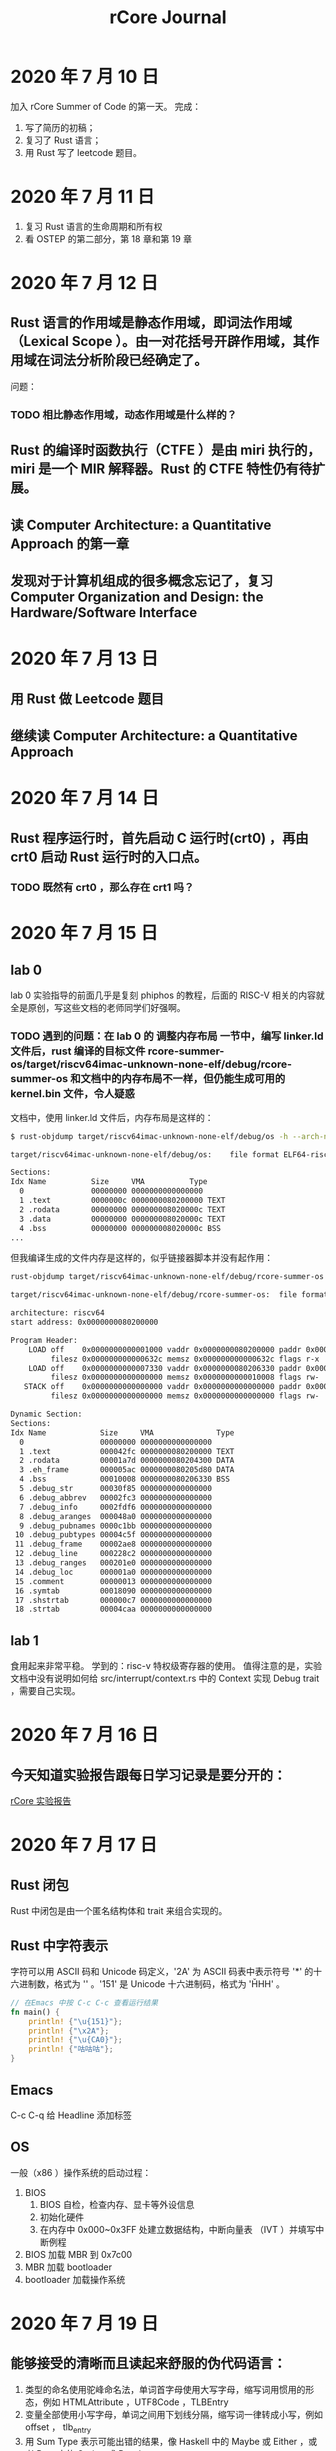 #+title: rCore Journal
* 2020 年 7 月 10 日
加入 rCore Summer of Code 的第一天。
完成：
1. 写了简历的初稿；
2. 复习了 Rust 语言；
3. 用 Rust 写了 leetcode 题目。
* 2020 年 7 月 11 日
1. 复习 Rust 语言的生命周期和所有权
2. 看 OSTEP 的第二部分，第 18 章和第 19 章
* 2020 年 7 月 12 日
** Rust 语言的作用域是静态作用域，即词法作用域（Lexical Scope ）。由一对花括号开辟作用域，其作用域在词法分析阶段已经确定了。
   问题：
*** TODO 相比静态作用域，动态作用域是什么样的？
** Rust 的编译时函数执行（CTFE ）是由 miri 执行的，miri 是一个 MIR 解释器。Rust 的 CTFE 特性仍有待扩展。
** 读 Computer Architecture: a Quantitative Approach 的第一章
** 发现对于计算机组成的很多概念忘记了，复习 Computer Organization and Design: the Hardware/Software Interface
* 2020 年 7 月 13 日
** 用 Rust 做 Leetcode 题目
** 继续读 Computer Architecture: a Quantitative Approach
* 2020 年 7 月 14 日
** Rust 程序运行时，首先启动 C 运行时(crt0) ，再由 crt0 启动 Rust 运行时的入口点。
*** TODO 既然有 crt0 ，那么存在 crt1 吗？
* 2020 年 7 月 15 日
** lab 0
lab 0 实验指导的前面几乎是复刻 phiphos 的教程，后面的 RISC-V 相关的内容就全是原创，写这些文档的老师同学们好强啊。
*** TODO 遇到的问题：在 lab 0 的 *调整内存布局* 一节中，编写 linker.ld 文件后，rust 编译的目标文件 rcore-summer-os/target/riscv64imac-unknown-none-elf/debug/rcore-summer-os 和文档中的内存布局不一样，但仍能生成可用的 kernel.bin 文件，令人疑惑
文档中，使用 linker.ld 文件后，内存布局是这样的：
#+BEGIN_SRC bash
$ rust-objdump target/riscv64imac-unknown-none-elf/debug/os -h --arch-name=riscv64

target/riscv64imac-unknown-none-elf/debug/os:    file format ELF64-riscv

Sections:
Idx Name          Size     VMA          Type
  0               00000000 0000000000000000 
  1 .text         0000000c 0000000080200000 TEXT 
  2 .rodata       00000000 000000008020000c TEXT 
  3 .data         00000000 000000008020000c TEXT 
  4 .bss          00000000 000000008020000c BSS
...

#+END_SRC
但我编译生成的文件内存是这样的，似乎链接器脚本并没有起作用：
#+BEGIN_SRC bash
rust-objdump target/riscv64imac-unknown-none-elf/debug/rcore-summer-os -x --arch-name=riscv64

target/riscv64imac-unknown-none-elf/debug/rcore-summer-os:	file format ELF64-riscv

architecture: riscv64
start address: 0x0000000080200000

Program Header:
    LOAD off    0x0000000000001000 vaddr 0x0000000080200000 paddr 0x0000000080200000 align 2**12
         filesz 0x000000000000632c memsz 0x000000000000632c flags r-x
    LOAD off    0x0000000000007330 vaddr 0x0000000080206330 paddr 0x0000000080206330 align 2**12
         filesz 0x0000000000000000 memsz 0x0000000000010008 flags rw-
   STACK off    0x0000000000000000 vaddr 0x0000000000000000 paddr 0x0000000000000000 align 2**64
         filesz 0x0000000000000000 memsz 0x0000000000000000 flags rw-

Dynamic Section:
Sections:
Idx Name            Size     VMA              Type
  0                 00000000 0000000000000000 
  1 .text           000042fc 0000000080200000 TEXT
  2 .rodata         00001a7d 0000000080204300 DATA
  3 .eh_frame       000005ac 0000000080205d80 DATA
  4 .bss            00010008 0000000080206330 BSS
  5 .debug_str      00030f85 0000000000000000 
  6 .debug_abbrev   00002fc3 0000000000000000 
  7 .debug_info     0002fdf6 0000000000000000 
  8 .debug_aranges  000048a0 0000000000000000 
  9 .debug_pubnames 0000c1bb 0000000000000000 
 10 .debug_pubtypes 00004c5f 0000000000000000 
 11 .debug_frame    00002ae8 0000000000000000 
 12 .debug_line     000228c2 0000000000000000 
 13 .debug_ranges   000201e0 0000000000000000 
 14 .debug_loc      000001a0 0000000000000000 
 15 .comment        00000013 0000000000000000 
 16 .symtab         00018090 0000000000000000 
 17 .shstrtab       000000c7 0000000000000000 
 18 .strtab         00004caa 0000000000000000 
#+END_SRC
** lab 1

食用起来非常平稳。
学到的：risc-v 特权级寄存器的使用。
值得注意的是，实验文档中没有说明如何给 src/interrupt/context.rs 中的 Context 实现 Debug trait ，需要自己实现。 

* 2020 年 7 月 16 日

** 今天知道实验报告跟每日学习记录是要分开的：
[[file:20200726202004-rcore_实验报告.org][rCore 实验报告]]
* 2020 年 7 月 17 日
** Rust 闭包
Rust 中闭包是由一个匿名结构体和 trait 来组合实现的。
** Rust 中字符表示
字符可以用 ASCII 码和 Unicode 码定义，'2A' 为 ASCII 码表中表示符号 '*' 的十六进制数，格式为 '\xHH' 。'151' 是 Unicode 十六进制码，格式为 '\u{HHH}' 。
#+BEGIN_SRC rust
// 在Emacs 中按 C-c C-c 查看运行结果
fn main() {
    println! {"\u{151}"};
    println! {"\x2A"};
    println! {"\u{CA0}"};
    println! {"咕咕咕"};
}
#+END_SRC

#+RESULTS:
: ő
: *
: ಠ
: 咕咕咕

** Emacs
C-c C-q 给 Headline 添加标签
** OS
一般（x86 ）操作系统的启动过程：
1. BIOS
   1. BIOS 自检，检查内存、显卡等外设信息
   2. 初始化硬件
   3. 在内存中 0x000~0x3FF 处建立数据结构，中断向量表 （IVT ）并填写中断例程
2. BIOS 加载 MBR 到 0x7c00
3. MBR 加载 bootloader
4. bootloader 加载操作系统
* 2020 年 7 月 19 日
** 能够接受的清晰而且读起来舒服的伪代码语言：
1. 类型的命名使用驼峰命名法，单词首字母使用大写字母，缩写词用惯用的形态，例如 HTMLAttribute ，UTF8Code ，TLBEntry
2. 变量全部使用小写字母，单词之间用下划线分隔，缩写词一律转成小写，例如 offset ， tlb_entry
3. 用 Sum Type 表示可能出错的结果，像 Haskell 中的 Maybe 或 Either ，或者 Rust 中的 Option 或 Result
4. 使用 Rust 中的 match 语法
5. 函数的命名习惯跟变量一致
** Rust
*** 指针
在 Safe Rust 中，Rust 编译器会对引用进行借用检查，以保证内存安全和类型安全。
Rust 支持两种原生指针：不可变原生指针 *const T 和可变原生指针 *mut T 。
* 2020 年 7 月 20 日
** 读胡振波的《手把手教你设计 CPU ： RISC-V 处理器》的第一章，第二章，第三章和第五章
不知道为什么作者使用 verilog 语言设计 CPU ，RISC-V 的开源 CPU 不是大量使用 chisel 么？
可能是作者比较熟悉 verilog 吧。作者写得挺清晰，计划两周看完，然后用 chisel 复刻一下蜂鸟 E200 。
* 2020 年 7 月 21 日
** chisel 语言
今天一天都用来学习 chisel 语言了。读这本书： https://github.com/schoeberl/chisel-book 和 这个 jupyter notebook https://github.com/freechipsproject/chisel-bootcamp
总结一下学习经验：环境挺好搭建，运行很快，体验很棒，如果当初学数字逻辑时配合 chisel 学就好了。
很多 RISC-V 核都是用 chisel 写的。学学 chisel 可以深入 RISC-V 的真正底层实践，未来可期。
不过，说是学习 chisel ，其实是学习 scala 。scala 果然不愧 jvm 上的 haskell 之称，幸好我有 haskell 基础。
** chisel 语言环境搭建
在 arch linux 上很方便，安装 scala scala-resource scala-doc sbt [[file:20200726231319-gtkwave.org][gtkwave]]  和 varilator ，再安装 Quartus 或者 Vivado
* 2020 年 7 月 22 日
** RISC-V 处理器核 r-hardcore
开始写软核了（指新建了文件夹：）
名字叫做 r-hardcore ，跟我们的 rCore 相映成趣。
目前的计划是用 chisel 语言复刻胡振波的 *蜂鸟 E200* ，只做学习目的，不求性能，不求设计精巧。
这样做下去，我也可以自己实现 CPU + OS + 编译器全套了吧----至少可以锻炼这方面能力:)。

* 2020 年 7 月 23 日
* 2020 年 7 月 26 日
* 2020 年 7 月 30 日
Rust 的动态大小类型：编译时无法确定大小的类型，例如 trait 和[T]。其中[T]代表一定数量的 T 在内存中依次排列，但不知道具体的数量，所以它的大小是未知的，用 Unsize 来标记。例如 str 字符串定长数组[T;N]。[T]其实是[T;N]的特例，当 N 的大小未知时就是[T]。
动态大小类型不能随便使用，要遵循如下三条限制规则：
1. 只可以通过胖指针来操作 Unsize 类型，比如&[T]和&Trait。
2. 变量、参数和枚举变量不能使用动态大小类型。
3. 结构体中只有最后一个字段可以使用动态大小类型，其他字段不可以。

[[file:20200801083500-rust_的显式类型转换.org][Rust 的显式类型转换]]
